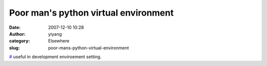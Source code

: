 Poor man's python virtual environment
#####################################
:date: 2007-12-10 10:28
:author: yiyang
:category: Elsewhere
:slug: poor-mans-python-virtual-environment

`#`_ useful in development enviroement setting.

.. _#: http://blog.dscpl.com.au/2007/11/poor-mans-python-virtual-environment.html
